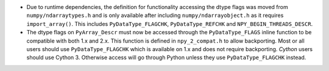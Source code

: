 * Due to runtime dependencies, the definition for functionality accessing
  the dtype flags was moved from ``numpy/ndarraytypes.h`` and is only available
  after including ``numpy/ndarrayobject.h`` as it requires ``import_array()``.
  This includes ``PyDataType_FLAGCHK``, ``PyDataType_REFCHK`` and
  ``NPY_BEGIN_THREADS_DESCR``.
* The dtype flags on ``PyArray_Descr`` must now be accessed through the
  ``PyDataType_FLAGS`` inline function to be compatible with both 1.x and 2.x.
  This function is defined in ``npy_2_compat.h`` to allow backporting.
  Most or all users should use ``PyDataType_FLAGCHK`` which is available on
  1.x and does not require backporting.
  *Cython* users should use Cython 3.  Otherwise access will go through Python
  unless they use ``PyDataType_FLAGCHK`` instead.
